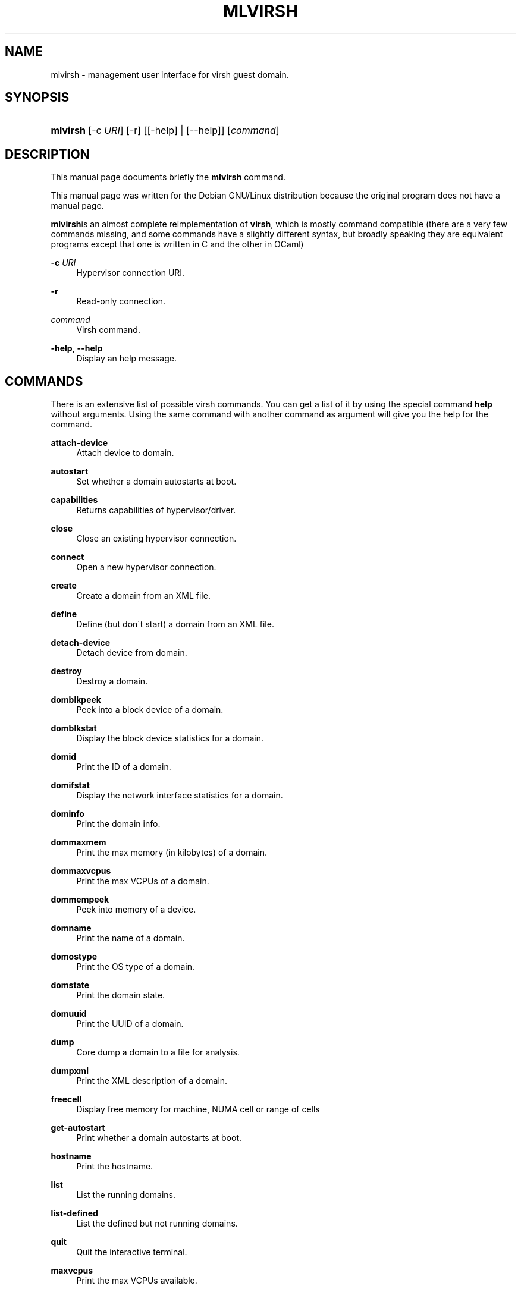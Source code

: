 .\"     Title: MLVIRSH
.\"    Author: Sylvain Le Gall <gildor@debian.org>
.\" Generator: DocBook XSL Stylesheets v1.73.2 <http://docbook.sf.net/>
.\"      Date: June 28, 2008
.\"    Manual: 
.\"    Source: 
.\"
.TH "MLVIRSH" "1" "June 28, 2008" "" ""
.\" disable hyphenation
.nh
.\" disable justification (adjust text to left margin only)
.ad l
.SH "NAME"
mlvirsh \- management user interface for virsh guest domain.
.SH "SYNOPSIS"
.HP 8
\fBmlvirsh\fR [\-c\ \fIURI\fR] [\-r] [[\-help] | [\-\-help]] [\fIcommand\fR]
.SH "DESCRIPTION"
.PP
This manual page documents briefly the
\fBmlvirsh\fR
command\&.
.PP
This manual page was written for the Debian GNU/Linux distribution because the original program does not have a manual page\&.
.PP
\fBmlvirsh\fRis an almost complete reimplementation of
\fBvirsh\fR, which is mostly command compatible (there are a very few commands missing, and some commands have a slightly different syntax, but broadly speaking they are equivalent programs except that one is written in C and the other in OCaml)
.PP
\fB\-c \fR\fB\fIURI\fR\fR
.RS 4
Hypervisor connection URI\&.
.RE
.PP
\fB\-r\fR
.RS 4
Read\-only connection\&.
.RE
.PP
\fB\fIcommand\fR\fR
.RS 4
Virsh command\&.
.RE
.PP
\fB\-help\fR, \fB\-\-help\fR
.RS 4
Display an help message\&.
.RE
.SH "COMMANDS"
.PP
There is an extensive list of possible virsh commands\&. You can get a list of it by using the special command
\fBhelp\fR
without arguments\&. Using the same command with another command as argument will give you the help for the command\&.
.PP
\fBattach\-device\fR
.RS 4
Attach device to domain\&.
.RE
.PP
\fBautostart\fR
.RS 4
Set whether a domain autostarts at boot\&.
.RE
.PP
\fBcapabilities\fR
.RS 4
Returns capabilities of hypervisor/driver\&.
.RE
.PP
\fBclose\fR
.RS 4
Close an existing hypervisor connection\&.
.RE
.PP
\fBconnect\fR
.RS 4
Open a new hypervisor connection\&.
.RE
.PP
\fBcreate\fR
.RS 4
Create a domain from an XML file\&.
.RE
.PP
\fBdefine\fR
.RS 4
Define (but don\'t start) a domain from an XML file\&.
.RE
.PP
\fBdetach\-device\fR
.RS 4
Detach device from domain\&.
.RE
.PP
\fBdestroy\fR
.RS 4
Destroy a domain\&.
.RE
.PP
\fBdomblkpeek\fR
.RS 4
Peek into a block device of a domain\&.
.RE
.PP
\fBdomblkstat\fR
.RS 4
Display the block device statistics for a domain\&.
.RE
.PP
\fBdomid\fR
.RS 4
Print the ID of a domain\&.
.RE
.PP
\fBdomifstat\fR
.RS 4
Display the network interface statistics for a domain\&.
.RE
.PP
\fBdominfo\fR
.RS 4
Print the domain info\&.
.RE
.PP
\fBdommaxmem\fR
.RS 4
Print the max memory (in kilobytes) of a domain\&.
.RE
.PP
\fBdommaxvcpus\fR
.RS 4
Print the max VCPUs of a domain\&.
.RE
.PP
\fBdommempeek\fR
.RS 4
Peek into memory of a device\&.
.RE
.PP
\fBdomname\fR
.RS 4
Print the name of a domain\&.
.RE
.PP
\fBdomostype\fR
.RS 4
Print the OS type of a domain\&.
.RE
.PP
\fBdomstate\fR
.RS 4
Print the domain state\&.
.RE
.PP
\fBdomuuid\fR
.RS 4
Print the UUID of a domain\&.
.RE
.PP
\fBdump\fR
.RS 4
Core dump a domain to a file for analysis\&.
.RE
.PP
\fBdumpxml\fR
.RS 4
Print the XML description of a domain\&.
.RE
.PP
\fBfreecell\fR
.RS 4
Display free memory for machine, NUMA cell or range of cells
.RE
.PP
\fBget\-autostart\fR
.RS 4
Print whether a domain autostarts at boot\&.
.RE
.PP
\fBhostname\fR
.RS 4
Print the hostname\&.
.RE
.PP
\fBlist\fR
.RS 4
List the running domains\&.
.RE
.PP
\fBlist\-defined\fR
.RS 4
List the defined but not running domains\&.
.RE
.PP
\fBquit\fR
.RS 4
Quit the interactive terminal\&.
.RE
.PP
\fBmaxvcpus\fR
.RS 4
Print the max VCPUs available\&.
.RE
.PP
\fBnet\-autostart\fR
.RS 4
Set whether a network autostarts at boot\&.
.RE
.PP
\fBnet\-bridgename\fR
.RS 4
Print the bridge name of a network\&.
.RE
.PP
\fBnet\-create\fR
.RS 4
Create a network from an XML file\&.
.RE
.PP
\fBnet\-define\fR
.RS 4
Define (but don\'t start) a network from an XML file\&.
.RE
.PP
\fBnet\-destroy\fR
.RS 4
Destroy a network\&.
.RE
.PP
\fBnet\-dumpxml\fR
.RS 4
Print the XML description of a network\&.
.RE
.PP
\fBnet\-get\-autostart\fR
.RS 4
Print whether a network autostarts at boot\&.
.RE
.PP
\fBnet\-list\fR
.RS 4
List the active networks\&.
.RE
.PP
\fBnet\-list\-defined\fR
.RS 4
List the defined but inactive networks\&.
.RE
.PP
\fBnet\-name\fR
.RS 4
Print the name of a network\&.
.RE
.PP
\fBnet\-start\fR
.RS 4
Start a previously defined inactive network\&.
.RE
.PP
\fBnet\-undefine\fR
.RS 4
Undefine an inactive network\&.
.RE
.PP
\fBnet\-uuid\fR
.RS 4
Print the UUID of a network\&.
.RE
.PP
\fBnodeinfo\fR
.RS 4
Print node information\&.
.RE
.PP
\fBreboot\fR
.RS 4
Reboot a domain\&.
.RE
.PP
\fBrestore\fR
.RS 4
Restore a domain from the named file\&.
.RE
.PP
\fBresume\fR
.RS 4
Resume a domain\&.
.RE
.PP
\fBsave\fR
.RS 4
Save a domain to a file\&.
.RE
.PP
\fBschedparams\fR
.RS 4
Get the current scheduler parameters for a domain\&.
.RE
.PP
\fBschedparamset\fR
.RS 4
Set the scheduler parameters for a domain\&.
.RE
.PP
\fBschedtype\fR
.RS 4
Get the scheduler type\&.
.RE
.PP
\fBsetmem\fR
.RS 4
Set the memory used by the domain (in kilobytes)\&.
.RE
.PP
\fBsetmaxmem\fR
.RS 4
Set the maximum memory used by the domain (in kilobytes)\&.
.RE
.PP
\fBshutdown\fR
.RS 4
Gracefully shutdown a domain\&.
.RE
.PP
\fBstart\fR
.RS 4
Start a previously defined inactive domain\&.
.RE
.PP
\fBsuspend\fR
.RS 4
Suspend a domain\&.
.RE
.PP
\fBtype\fR
.RS 4
Print the driver name
.RE
.PP
\fBundefine\fR
.RS 4
Undefine an inactive domain\&.
.RE
.PP
\fBuri\fR
.RS 4
Print the canonical URI\&.
.RE
.PP
\fBvcpuinfo\fR
.RS 4
Pin domain VCPU to a list of physical CPUs\&.
.RE
.PP
\fBvcpupin\fR
.RS 4
Pin domain VCPU to a list of physical CPUs\&.
.RE
.PP
\fBvcpus\fR
.RS 4
Set the number of virtual CPUs assigned to a domain\&.
.RE
.PP
\fBversion\fR
.RS 4
Print the driver version
.RE
.SH "LICENSE"
.PP
This manual page was written by
Sylvain Le Gall
<gildor@debian\&.org>
for the Debian GNU/Linux system (but may be used by others)\&. Permission is granted to copy, distribute and/or modify this document under the terms of the
GNU
Lesser General Public License, Version 2\&.1 or any later version published by the Free Software Foundation; considering as source code all the file that enable the production of this manpage\&.
.SH "AUTHOR"
.PP
\fBSylvain Le Gall\fR <\&gildor@debian\&.org\&>
.sp -1n
.IP "" 4
Author.
.SH "COPYRIGHT"
Copyright \(co 2008 Sylvain Le Gall
.br
